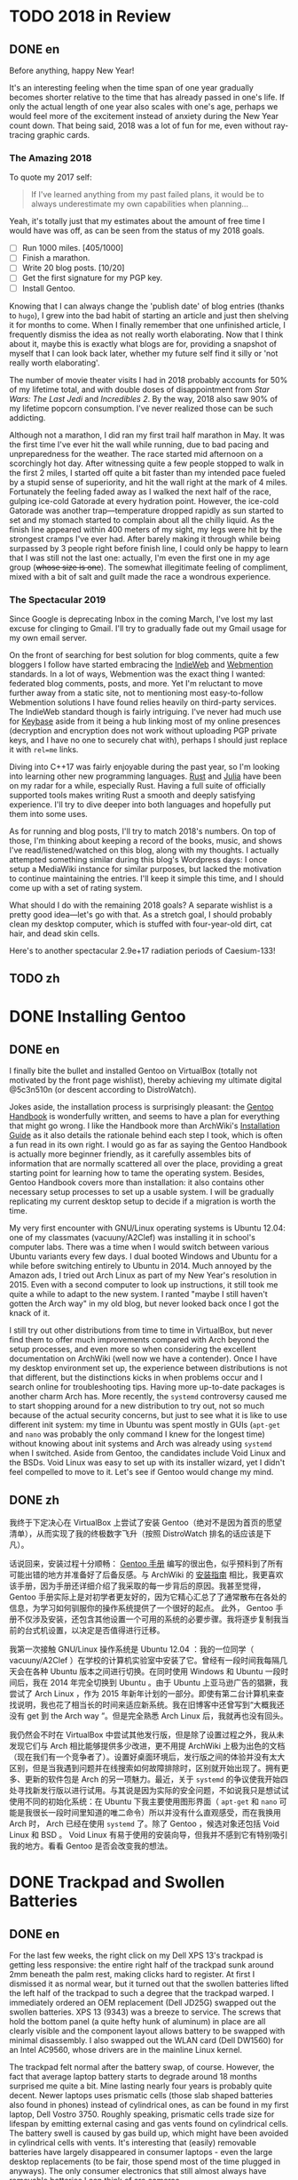 #+HUGO_BASE_DIR: ../
#+HUGO_SECTION: ./posts
#+OPTIONS: author:nil

* TODO 2018 in Review
:PROPERTIES:
:EXPORT_HUGO_CUSTOM_FRONT_MATTER: :date 2019-01-03 :slug 2018-in-review
:END:

** DONE en
:PROPERTIES:
:EXPORT_TITLE: 2018 in Review
:EXPORT_FILE_NAME: 2019-01-03-2018-in-review.en.md
:END:

Before anything, happy New Year!

It's an interesting feeling when the time span of one year gradually becomes
shorter relative to the time that has already passed in one's life. If only the
actual length of one year also scales with one's age, perhaps we would feel more
of the excitement instead of anxiety during the New Year count down. That being
said, 2018 was a lot of fun for me, even without ray-tracing graphic cards.

*** The Amazing 2018
To quote my 2017 self:

#+BEGIN_QUOTE
If I've learned anything from my past failed plans, it would be to always
underestimate my own capabilities when planning...
#+END_QUOTE

Yeah, it's totally just that my estimates about the amount of free time I would
have was off, as can be seen from the status of my 2018 goals.

- [ ] Run 1000 miles. [405/1000]
- [ ] Finish a marathon.
- [ ] Write 20 blog posts. [10/20]
- [ ] Get the first signature for my PGP key.
- [ ] Install Gentoo.

Knowing that I can always change the 'publish date' of blog entries (thanks to
=hugo=), I grew into the bad habit of starting an article and just then shelving
it for months to come. When I finally remember that one unfinished article, I
frequently dismiss the idea as not really worth elaborating. Now that I think
about it, maybe this is exactly what blogs are for, providing a snapshot of
myself that I can look back later, whether my future self find it silly or 'not
really worth elaborating'.

The number of movie theater visits I had in 2018 probably accounts for 50% of my
lifetime total, and with double doses of disappointment from /Star Wars: The
Last Jedi/ and /Incredibles 2/. By the way, 2018 also saw 90% of my lifetime
popcorn consumption. I've never realized those can be such addicting.

Although not a marathon, I did ran my first trail half marathon in May. It was
the first time I've ever hit the wall while running, due to bad pacing and
unpreparedness for the weather. The race started mid afternoon on a scorchingly
hot day. After witnessing quite a few people stopped to walk in the first 2
miles, I started off quite a bit faster than my intended pace fueled by a stupid
sense of superiority, and hit the wall right at the mark of 4 miles. Fortunately
the feeling faded away as I walked the next half of the race, gulping ice-cold
Gatorade at every hydration point. However, the ice-cold Gatorade was another
trap—temperature dropped rapidly as sun started to set and my stomach started
to complain about all the chilly liquid. As the finish line appeared within 400
meters of my sight, my legs were hit by the strongest cramps I've ever
had. After barely making it through while being surpassed by 3 people right
before finish line, I could only be happy to learn that I was still not the last
one: actually, I'm even the first one in my age group (+whose size is one+). The
somewhat illegitimate feeling of compliment, mixed with a bit of salt and guilt
made the race a wondrous experience.

*** The Spectacular 2019
Since Google is deprecating Inbox in the coming March, I've lost my last excuse
for clinging to Gmail. I'll try to gradually fade out my Gmail usage for my own
email server.

On the front of searching for best solution for blog comments, quite a few
bloggers I follow have started embracing the [[https://indieweb.org/][IndieWeb]] and [[https://webmention.net/][Webmention]]
standards. In a lot of ways, Webmention was the exact thing I wanted: federated
blog comments, posts, and more. Yet I'm reluctant to move further away from a
static site, not to mentioning most easy-to-follow Webmention solutions I have
found relies heavily on third-party services. The IndieWeb standard though is
fairly intriguing. I've never had much use for [[https://keybase.io/][Keybase]] aside from it being a hub
linking most of my online presences (decryption and encryption does not work
without uploading PGP private keys, and I have no one to securely chat with),
perhaps I should just replace it with =rel=me= links.

Diving into C++17 was fairly enjoyable during the past year, so I'm looking into
learning other new programming languages. [[https://www.rust-lang.org/][Rust]] and [[https://julialang.org/][Julia]] have been on my radar
for a while, especially Rust. Having a full suite of officially supported tools
makes writing Rust a smooth and deeply satisfying experience. I'll try to dive
deeper into both languages and hopefully put them into some uses.

As for running and blog posts, I'll try to match 2018's numbers. On top of
those, I'm thinking about keeping a record of the books, music, and shows I've
read/listened/watched on this blog, along with my thoughts. I actually attempted
something similar during this blog's Wordpress days: I once setup a MediaWiki
instance for similar purposes, but lacked the motivation to continue maintaining
the entries. I'll keep it simple this time, and I should come up with a set of
rating system.

What should I do with the remaining 2018 goals? A separate wishlist is a pretty
good idea—let's go with that. As a stretch goal, I should probably clean my
desktop computer, which is stuffed with four-year-old dirt, cat hair, and dead
skin cells.

Here's to another spectacular 2.9e+17 radiation periods of Caesium-133!

** TODO zh
:PROPERTIES:
:EXPORT_TITLE: 回顾 2018
:EXPORT_FILE_NAME: 2019-01-03-2018-in-review.zh.md
:END:

* DONE Installing Gentoo
:PROPERTIES:
:EXPORT_HUGO_CUSTOM_FRONT_MATTER: :date 2019-01-27 :slug installing-gentoo
:END:

** DONE en
:PROPERTIES:
:EXPORT_TITLE: Installing Gentoo
:EXPORT_FILE_NAME: 2019-01-27-installing-gentoo.en.md
:END:

I finally bite the bullet and installed Gentoo on VirtualBox (totally not motivated by the front page wishlist), thereby achieving my ultimate digital @5c3n510n (or descent according to DistroWatch).

Jokes aside, the installation process is surprisingly pleasant: the [[https://wiki.gentoo.org/wiki/Handbook:Main_Page][Gentoo Handbook]] is wonderfully written, and seems to have a plan for everything that might go wrong. I like the Handbook more than ArchWiki's [[https://wiki.archlinux.org/index.php/Installation_guide][Installation Guide]] as it also details the rationale behind each step I took, which is often a fun read in its own right. I would go as far as saying the Gentoo Handbook is actually more beginner friendly, as it carefully assembles bits of information that are normally scattered all over the place, providing a great starting point for learning how to tame the operating system. Besides, Gentoo Handbook covers more than installation: it also contains other necessary setup processes to set up a usable system. I will be gradually replicating my current desktop setup to decide if a migration is worth the time.

My very first encounter with GNU/Linux operating systems is Ubuntu 12.04: one of my classmates (vacuuny/A2Clef) was installing it in school's computer labs. There was a time when I would switch between various Ubuntu variants every few days. I dual booted Windows and Ubuntu for a while before switching entirely to Ubuntu in 2014. Much annoyed by the Amazon ads, I tried out Arch Linux as part of my New Year's resolution in 2015. Even with a second computer to look up instructions, it still took me quite a while to adapt to the new system. I ranted "maybe I still haven't gotten the Arch way" in my old blog, but never looked back once I got the knack of it.

I still try out other distributions from time to time in VirtualBox, but never find them to offer much improvements compared with Arch beyond the setup processes, and even more so when considering the excellent documentation on ArchWiki (well now we have a contender). Once I have my desktop environment set up, the experience between distributions is not that different, but the distinctions kicks in when problems occur and I search online for troubleshooting tips. Having more up-to-date packages is another charm Arch has. More recently, the =systemd= controversy caused me to start shopping around for a new distribution to try out, not so much because of the actual security concerns, but just to see what it is like to use different init system: my time in Ubuntu was spent mostly in GUIs (=apt-get= and =nano= was probably the only command I knew for the longest time) without knowing about init systems and Arch was already using =systemd= when I switched. Aside from Gentoo, the candidates include Void Linux and the BSDs. Void Linux was easy to set up with its installer wizard, yet I didn't feel compelled to move to it. Let's see if Gentoo would change my mind.

** DONE zh
:PROPERTIES:
:EXPORT_TITLE: 安装 Gentoo
:EXPORT_FILE_NAME: 2019-01-27-installing-gentoo.zh.md
:END:

我终于下定决心在 VirtualBox 上尝试了安装 Gentoo（绝对不是因为首页的愿望清单），从而实现了我的终极数字飞升（按照 DistroWatch 排名的话应该是下凡）。

话说回来，安装过程十分顺畅： [[https://wiki.gentoo.org/wiki/Handbook:Main_Page][Gentoo 手册]] 编写的很出色，似乎预料到了所有可能出错的地方并准备好了后备反感。与 ArchWiki 的 [[https://wiki.archlinux.org/index.php/Installation_guide][安装指南]] 相比，我更喜欢该手册，因为手册还详细介绍了我采取的每一步背后的原因。我甚至觉得，Gentoo 手册实际上是对初学者更友好的，因为它精心汇总了了通常散布在各处的信息，为学习如何驯服你的操作系统提供了一个很好的起点。 此外， Gentoo 手册不仅涉及安装，还包含其他设置一个可用的系统的必要步骤。我将逐步复制我当前的台式机设置，以决定是否值得进行迁移。

我第一次接触 GNU/Linux 操作系统是 Ubuntu 12.04 ：我的一位同学（ vacuuny/A2Clef ）在学校的计算机实验室中安装了它。曾经有一段时间我每隔几天会在各种 Ubuntu 版本之间进行切换。在同时使用 Windows 和 Ubuntu 一段时间后，我在 2014 年完全切换到 Ubuntu 。由于 Ubuntu 上亚马逊广告的猖獗，我尝试了 Arch Linux ，作为 2015 年新年计划的一部分。即使有第二台计算机来查找说明，我也花了相当长的时间来适应新系统。我在旧博客中还曾写到“大概我还没有 get 到 the Arch way ”。但是完全熟悉 Arch Linux 后，我就再也没有回头。

我仍然会不时在 VirtualBox 中尝试其他发行版，但是除了设置过程之外，我从未发现它们与 Arch 相比能够提供多少改进，更不用提 ArchWiki 上极为出色的文档（现在我们有一个竞争者了）。设置好桌面环境后，发行版之间的体验并没有太大区别，但是当我遇到问题并在线搜索如何故障排除时，区别就开始出现了。拥有更多、更新的软件包是 Arch 的另一项魅力。最近，关于 =systemd= 的争议使我开始四处寻找新发行版以进行试用。与其说是因为实际的安全问题，不如说我只是想试试使用不同的初始化系统：在 Ubuntu 下我主要使用图形界面（ =apt-get= 和 =nano= 可能是我很长一段时间里知道的唯二命令）所以并没有什么直观感受，而在我换用 Arch 时， Arch 已经在使用 =systemd= 了。除了 Gentoo ，候选对象还包括 Void Linux 和 BSD 。 Void Linux 有易于使用的安装向导，但我并不感到它有特别吸引我的地方。看看 Gentoo 是否会改变我的想法。

* DONE Trackpad and Swollen Batteries
:PROPERTIES:
:EXPORT_HUGO_CUSTOM_FRONT_MATTER: :date 2019-02-28 :slug trackpad-and-swollen-batteries
:END:

** DONE en
:PROPERTIES:
:EXPORT_TITLE: Trackpad and Swollen Batteries
:EXPORT_FILE_NAME: 2019-02-28-trackpad-and-swollen-batteries.en.md
:END:

For the last few weeks, the right click on my Dell XPS 13's trackpad is getting less responsive: the entire right half of the trackpad sunk around 2mm beneath the palm rest, making clicks hard to register. At first I dismissed it as normal wear, but it turned out that the swollen batteries lifted the left half of the trackpad to such a degree that the trackpad warped. I immediately ordered an OEM replacement (Dell JD25G) swapped out the swollen batteries. XPS 13 (9343) was a breeze to service. The screws that hold the bottom panel (a quite hefty hunk of aluminum) in place are all clearly visible and the component layout allows battery to be swapped with minimal disassembly. I also swapped out the WLAN card (Dell DW1560) for an Intel AC9560, whose drivers are in the mainline Linux kernel.

The trackpad felt normal after the battery swap, of course. However, the fact that average laptop battery starts to degrade around 18 months surprised me quite a bit. Mine lasting nearly four years is probably quite decent. Newer laptops uses prismatic cells (those slab shaped batteries also found in phones) instead of cylindrical ones, as can be found in my first laptop, Dell Vostro 3750. Roughly speaking, prismatic cells trade size for lifespan by emitting external casing and gas vents found on cylindrical cells. The battery swell is caused by gas build up, which might have been avoided in cylindrical cells with vents. It's interesting that (easily) removable batteries have largely disappeared in consumer laptops - even the large desktop replacements (to be fair, those spend most of the time plugged in anyways). The only consumer electronics that still almost always have removable batteries I can think of are cameras.

After the incident, I started to browse current laptops on the market as the new quad/hex core laptop CPUs are quite tempting an upgrade (my XPS 13 has a i5-5200U). I was not a huge fan of the latest XPS 13 (9380) mostly because of the port selection: I just don't have any USB Type-C devices, so the 1 Type-C plus 2 Type-A combination found on XPS 13 (9360) is superior in my opinion. Besides ports, the onboard WLAN card and removal of full-sized SD card slot also make the latest model less appealing.

I also came across the Let's Note line of laptops from Panasonic, which are reliable, lightweight business laptops that often comes with removable batteries and a wide spectrum of ports. If only they weren't so prohibitively expansive, doesn't have those ugly "Wheel Pads", and come with US keyboard layout, they are quite the ideal laptops. I like the aesthetics of 2016 CF-MX5 series the most, but that won't make much of an upgrade.

More realistic choices include HP's EliteBook, Lenovo's ThinkPad T series, and Dell's Latitude/Precision lines. I vetoed EliteBook because all of them had a huge glaring proprietary docking port that I might never use. Latitude 5491 seem to have cooling issues due to the 45W TDP CPUs, while Latitude 7390 and 7490 both seem quite decent, with options to disable Intel ME and official Linux support. ThinkPad T480 pretty much ticks everything on my list, but it seems that the next iteration T490 will no longer have the bridge battery system and only one SODIMM slot, pretty much like T480s.

Hunting for second-handed machines is also an option, but it defeats the purpose of the upgrade since my primary motivation is the new quad core CPUs. Some may argue our laptops are overpowered already, and indeed my XPS 13 still feels pretty snappy though, so I'm not in urgent need for an upgrade. However, I did come up with a list of what I want in a laptop in case the ideal candidate shows up someday.
- Good Linux driver support.
- Below 15 inch in size and low travel weight. XPS 13 converted me from a DTR enthusiast to an Ultrabook follower: it does feel nice to be able carry a laptop all day without feeling it.
- Non-Nvidia graphics. Both AMD and Intel has better open source driver support and I use my desktop for tasks heavily reliant on GPU.
- Reasonable battery life (6 hours or more) and removable battery.
- Not-too-radical port selections, not until all mouses and flash drives default to USB Type-C at least.
- Standard components and easy to upgrade, i.e. SODIMM slot for memory, PCIe for WLAN card/SSD.
- A nice trackpad. I'm rather insensitive to quality of laptop keyboards so anything marginally decent would do. It would be really cool to have an ErgoDox laptop though.
- Not-super-high-resolution display. I'm not too picky about screens either, but 4K feels like an utter overkill for laptops this size that provides marginal improvements while draining more power. I've always used 16:9 displays, but I'm open to trying out different ones.

** DONE zh
:PROPERTIES:
:EXPORT_TITLE: 触摸板和膨胀的电池
:EXPORT_FILE_NAME: 2019-02-28-trackpad-and-swollen-batteries.zh.md
:END:

在过去的几周中，我的 Dell XPS 13 触控板右键变得越来越难以使用：整个触控板的右半部分沉入了掌托下方约 2mm 的位置，使右击难以被记录。最初我认为是正常磨损，但事实上是膨胀的电池将触控板的左半部分拱起，导致触摸板变形。 我立即订购了 OEM 部件（ Dell JD25G ），更换了膨胀的电池。XPS 13 （ 9343 ）还算易于维修。固定底板（相当大的一块铝块）的螺钉都清晰可见，并且组件布局允许在打开底板后直接更换电池。 我还将无线网卡（ Dell DW1560 ）换成了 Intel AC9560，其驱动程序在主线 Linux 内核中，方便不少。

更换电池后，触控板恢复了正常。但是，笔记本电脑电池平均在 18 个月左右开始性能下降这一事实仍使我感到非常惊讶。 我这块持续了近四年的电池已经算不错了。较新的笔记本电脑大多使用方形电芯（它们也被用在智能手机中的平板状电池里），而非我的第一台笔记本电脑 Dell Vostro 3750 中搭载那种的圆柱形电芯。电池膨胀一般是由气体积聚引起的，这在带有通风孔的圆柱形电芯中可以避免。有趣的是，可拆卸电池在消费类笔记本电脑中已基本消失 - 即使是大型的台式机替代品（虽然这些笔记本电脑大部分时间都插在电源上）。我能想到的唯一仍然几乎总是具有可拆卸电池的消费电子产品是相机。

这一事件之后，我开始浏览当前市面上的笔记本电脑，因为带有新的四、六核心 CPU 的笔记本电脑是极具诱惑力的升级（我的 XPS 13 配置了 i5-5200U ）。我不怎么喜欢最新版本的 XPS 13（9380），主要是因为端口选择：我目前没有任何 USB Type-C 设备，因此我认为 XPS 13 （9360）上的一个 Type-C 加两个 Type-A 的组合更加优越。除了端口之外，板载无线网卡和全尺寸 SD 卡插槽的移除也使最新型号的吸引力降低。

我还查看了 Panasonic 的 Let's Note 系列笔记本电脑。这些笔记本电脑是可靠而轻便的商务笔记本电脑，并通常配备可拆卸电池和各种端口。如果要是它们没有那么夸张的价格、没有那些丑陋的“ Wheel Pad ”、并配备美式键盘布局，那它们就是理想的笔记本电脑。我最喜欢 2016 年推出的 CF-MX5 系列的外观，但这一系列的性能比起我目前的配置并不会有多大提升。

更为现实的选择包括惠普的 EliteBook ，联想的 ThinkPad T 系列和戴尔的 Latitude 、 Precision 系列。 我否决了 EliteBook ，因为系列所有机器上都有一个巨大的、我可能永远不会使用的专用坞站端口。由于采用了设计功耗 45W 的 CPU， Latitude 5491 似乎有散热问题，但 Latitude 7390 和 7490 看起来都不错，不仅可以禁用 Intel ME 还带有官方 Linux 支持。 ThinkPad T480 几乎满足了我的所有要求，但下一次代的 T490 似乎将不再具有桥接电池系统并仅保留一个 SODIMM 插槽，与 T480s 差不多。

寻找二手机器也是一种选择，但是由于我的主要动机是购买新的四核 CPU ，所以这达不到升级的目的。 有的人认为我们的笔记本电脑的处理性能早已超过我们的日常需求，况且我的 XPS 13 使用时确实感觉不慢，因此我并不急需进行升级。不过我还是列了一下我对理想中笔记本电脑的需求，以备万一。
- 良好的 Linux 驱动程序支持。
- 尺寸小于 15 英寸，旅行重量轻。 XPS 13 将我从 DTR 爱好者转变为 Ultrabook 追随者：能够整天携带笔记本电脑而几乎感觉不到重量非常棒。
- 非 Nvidia 显卡。 AMD 和 Intel 都具有更好的开源驱动程序支持，而且高度依赖 GPU 的任务还有台式机可以分担。
- 合理的电池寿命（ 6 小时或更长时间）和可拆卸电池。
- 不过于激进的接口选择，至少直到所有鼠标和闪存驱动器默认接口都为 USB C 型的那一天。
- 使用标准组件，易于升级，例如内存使用 SODIMM 插槽、无线网卡和硬盘使用 PCIe 等等。
- 不错的触控板。我对笔记本电脑键盘的质量不太敏感，任何质量尚可的键盘我都能接受。不过要是有搭载 ErgoDox 的笔记本电脑就好了。
- 非超高分辨率的显示屏。我对屏幕也不是很挑剔，但是对于这种大小的笔记本电脑来说，采用 4K 分辨率完全是高射炮打蚊子。我通常使用 16：9 比例的屏幕，但不反对尝试其他分辨率比例。

* DONE enumerate() with C++
:PROPERTIES:
:EXPORT_HUGO_CUSTOM_FRONT_MATTER: :date 2019-04-27 :slug enumerate-with-c-plus-plus
:END:

** DONE en
:PROPERTIES:
:EXPORT_TITLE: enumerate() with C++
:EXPORT_FILE_NAME: 2019-04-27-enumerate-with-c-plus-plus.en.md
:END:

Quite a few programming languages provide ways to iterate through a container while keeping count of the number of steps taken, such as =enumerate()= in Python:
#+BEGIN_SRC python
  for i, elem in enumerate(v):
      print(i, elem)
#+END_SRC
and =enumerate()= under =std::iter::Iterator= trait in Rust:
#+BEGIN_SRC rust
  for (i, elem) in v.iter().enumerate() {
      println!("{}, {}", i, elem);
  }
#+END_SRC
This is just a quick note about how to do similar things in C++17 and later without declaring extra variables out of the for loop's scope.

The first way is to use a mutable lambda:
#+BEGIN_SRC c++
  std::for_each(v.begin(), v.end(),
                [i = 0](auto elem) mutable {
                    std::cout << i << ", " << elem << std::endl;
                    ++i;
                });
#+END_SRC
This could be used with all the algorithms that guarantees in-order application of the lambda, but I don't like the dangling =++i= that could get mixed up with other logic.

The second way utilizes structured binding in for loops:
#+BEGIN_SRC c++
  for (auto [i, elem_it] = std::tuple{0, v.begin()}; elem_it != v.end();
       ++i, ++elem_it) {
      std::cout << i << ", " << *elem_it << std::endl;
  }
#+END_SRC
We have to throw in =std::tuple= as otherwise compiler would try to create a =std::initializer_list=, which does not allow heterogeneous contents.

The third least fancy method is to just calculate the distance every time:
#+BEGIN_SRC c++
  for (auto elem_it = v.begin(); elem_it != v.end(); ++elem_it) {
      auto i = std::distance(v.begin(), elem_it);
      std::cout << i << ", " << *elem_it << std::endl;
  }
#+END_SRC
Since we have to copy paste the starting point twice, I like other counter based approaches better.

In C++20, we have the ability to add an init-statement in ranged-based for loops, so we can write something like
#+BEGIN_SRC c++
  for (auto i = 0; auto elem : v) {
      std::cout << i << ", " << elem << std::endl;
      i++;
  }
#+END_SRC
Meh, not that impressive. The new =<ranges>= library provides a more appealing way to achieve this:
#+BEGIN_SRC c++
  for (auto [i, elem] : v | std::view::transform(
           [i = 0](auto elem) mutable { return std::tuple{i++, elem}; })) {
      std::cout << i << ", " << elem << std::endl;
  }
#+END_SRC

I like the structured binding method and the =<ranges>= based method the most. It would be even better though if we can get a =std::view::enumerate= to solve this problem once and for all.

** DONE zh
:PROPERTIES:
:EXPORT_TITLE: 用 C++ 来 enumerate()
:EXPORT_FILE_NAME: 2019-04-27-enumerate-with-c-plus-plus.zh.md
:END:

不少编程语言都提供了在迭代容器的同时记录步数的方法，例如 Python 的 =enumerate()= ：
#+BEGIN_SRC python
  for i, elem in enumerate(v):
      print(i, elem)
#+END_SRC
以及 Rust 里 =std::iter::Iterator= 特性下的 =enumerate()= ：
#+BEGIN_SRC rust
  for (i, elem) in v.iter().enumerate() {
      println!("{}, {}", i, elem);
  }
#+END_SRC
这里记录了如何在 C++17 或更新的标准里尽量简洁地实现类似功能的办法。


第一种方法是使用一个可变的 lambda ：
#+BEGIN_SRC c++
  std::for_each(v.begin(), v.end(),
                [i = 0](auto elem) mutable {
                    std::cout << i << ", " << elem << std::endl;
                    ++i;
                });
#+END_SRC
这个方法使用于所有能够保证 lambda 有序执行的算法，但是我并不喜欢末尾很可能被混入其他逻辑的 =++i= 。

第二种方法是在 for 循环中使用结构化绑定：
#+BEGIN_SRC c++
  for (auto [i, elem_it] = std::tuple{0, v.begin()}; elem_it != v.end();
       ++i, ++elem_it) {
      std::cout << i << ", " << *elem_it << std::endl;
  }
#+END_SRC
为了不让编译器默认创建只允许同种内容的 =std::initializer_list= ，我们必须加上 =std::tuple= 。

第三种最朴实无华的办法是在循环的每一步计算指针距离：
#+BEGIN_SRC c++
  for (auto elem_it = v.begin(); elem_it != v.end(); ++elem_it) {
      auto i = std::distance(v.begin(), elem_it);
      std::cout << i << ", " << *elem_it << std::endl;
  }
#+END_SRC
由于这种方法需要我们在两个地方指定初始指针，我更喜欢之前提到的基于计数器的方法。

在 C++20 中，我们可以在基于范围的 for 循环中加入初始化语句：
#+BEGIN_SRC c++
  for (auto i = 0; auto elem : v) {
      std::cout << i << ", " << elem << std::endl;
      i++;
  }
#+END_SRC
新加入的 =<ranges>= 库则提供了一种更加吸引人的实现方法：
#+BEGIN_SRC c++
  for (auto [i, elem] : v | std::view::transform(
           [i = 0](auto elem) mutable { return std::tuple{i++, elem}; })) {
      std::cout << i << ", " << elem << std::endl;
  }
#+END_SRC

我最喜欢基于结构化绑定和 =<ranges>= 库的方法。当然如果要是有 =std::view::enumerate= 来一劳永逸地解决这个问题就最好不过了。

* DONE Hello Darkness, My Old Friend
:PROPERTIES:
:EXPORT_HUGO_CUSTOM_FRONT_MATTER: :date 2019-09-15 :slug hello-darkness-my-old-friend
:END:

** DONE en
:PROPERTIES:
:EXPORT_TITLE: Hello Darkness, My Old Friend
:EXPORT_FILE_NAME: 2019-09-15-hello-darkness-my-old-friend.en.md
:END:

With system wide dark modes becoming commonplace, I took the effort to tweak the color scheme of my blog and added a dark mode specific one using =prefers-color-scheme= in CSS. I also toyed around the idea of adding a user toggle using JavaScript per instructions [[https://flaviocopes.com/dark-mode/][here]], but ultimately decided against it because of my (totally unjustified and groundless) distaste towards the language.

| Color Usage     | Light Theme | Dark Theme |
| Accent          | =#700000=   | =#8fffff=  |
| Background      | =#f7f3e3=   | =#080c1c=  |
| Text            | =#2e2d2b=   | =#d1d2d4=  |
| Code Background | =#e3dacb=   | =#1c2534=  |
| Border 1        | =#e7e3d3=   | =#181c2c=  |
| Border 2        | =#d7d3c3=   | =#282c3c=  |

Writing CSS is a such tiring endeavor, but on the bright side, picking colors is a surprisingly relaxing activity. The light mode color scheme now has reduced contrast, and I updated the isso style sheets with matching colors. Yes, I only inverted the colors in dark mode and did not reduce the font weights because of the peculiar way in which human vision work. Part of me already screams heresy when I look at the color codes formed by three numbers that seem to have no connection whatsoever—they are like dissonant chords that cause itches in brain—so I *need* them to at least sum up to a nice number.

Wissen ist Nacht!

** DONE zh
:PROPERTIES:
:EXPORT_TITLE: 你好黑暗，我的老朋友
:EXPORT_FILE_NAME: 2019-09-15-hello-darkness-my-old-friend.zh.md
:END:

由于越来越多的设备和软件都开始支持暗色模式，我调整了博客的配色并加入了用 CSS 的 =prefers-color-scheme= 实现的暗色主题。我也考虑了加入用户切换的功能（参考 [[https://flaviocopes.com/dark-mode/][这里]] 的教程），但是出于我对 JavaScript （毫无来由）的反感，我最后否定了这个主意。

| 颜色用途 | 亮色主题  | 暗色主题  |
| 强调     | =#700000= | =#8fffff= |
| 背景     | =#f7f3e3= | =#080c1c= |
| 文字     | =#2e2d2b= | =#d1d2d4= |
| 代码背景 | =#e3dacb= | =#1c2534= |
| 边框1    | =#e7e3d3= | =#181c2c= |
| 边框2    | =#d7d3c3= | =#282c3c= |

写 CSS 真是累人，不过好在挑选配色是一件挺让人放松的事。新的亮色主题有更低的对比度，我也更新了 isso 的样式表。是的，我的暗色主题只不过是亮色主题的反色版本，并没有降低文字粗细程度以照顾人类视力的某种古怪特性和其他细微的颜色调整。当我看到由三个似乎没有任何联系的数字形成的颜色代码时，我潜意识已经在大呼异端——它们就像不协和和弦一样让人头皮发麻——所以我 *需要* 它们至少加起来是一个不那么差劲的数。

知识就是黑夜！

* DONE Fun with Fonts on the Web
:PROPERTIES:
:EXPORT_DATE: 2019-12-01
:EXPORT_HUGO_SLUG: fun-with-fonts-on-the-web
:END:

** DONE en
:PROPERTIES:
:EXPORT_FILE_NAME: 2019-12-01-fun-with-fonts-on-the-web.en.md
:EXPORT_TITLE: Fun with Fonts on the Web
:END:

A more accurate version of the title probably should be "Fun with Fonts in Web Browsers", but oh well, it sounds cooler that way. Text rendering is [[https://gankra.github.io/blah/text-hates-you/][hard]], and it certainly doesn't help that we have a plethora of different writing systems (blame the Tower of Babel for that, I guess) which cannot be elegantly fitted into a uniform system. Running a bilingual blog doubles the trouble in font picking, and here's a compilation of the various problems I encountered.

*** Space Invaders
Most browsers join consecutive lines of text in HTML to a single one with an added space in between, so
#+BEGIN_SRC html
  <html>Line one and
  line two.</html>
#+END_SRC
renders to
#+BEGIN_EXAMPLE
Line one and line two.
#+END_EXAMPLE

Such a simplistic rule doesn't work for CJK languages where no separators is used between words. The solution is to specify the =lang= attribute for the page (or any specific element on the page) like so:
#+BEGIN_SRC html
  <html lang="zh">第一行和
  第二行。</html>
#+END_SRC
If your browser is smart enough (like Firefox), it will join the lines correctly. All the Blink based browsers, however, still stubbornly shove in the extra space, so it looks like I will be stuck in unwrapped source files like a barbarian for a bit longer. While not a cure-all solution, specifying the =lang= attribute still have the added benefit of enabling language-specific CSS rules, which comes in handy later.

*** Return of the Quotation Marks
As mentioned in a [[https://www.shimmy1996.com/en/posts/2018-06-24-fun-with-fonts-in-emacs/][previous post]], CJK fonts would render quotation marks as full-width characters, different from Latin fonts. This won't be a problem as long as a web page doesn't try to mix-and-match fonts: just use language specific font-stack.
#+BEGIN_SRC css
  body:lang(en) {
      font-family: "Oxygen Sans", sans-serif;
  }

  body:lang(zh) {
      font-family: "Noto Sans SC", sans-serif;
  }
#+END_SRC
Coupled with matching =lang= attributes, the story would have ended here. Firefox even allows you to specify default fonts on a per language basis, so you can actually get away with just the fallback values, like =sans-serif= or =serif=, and not even bother writing language specific CSS.

However, what if I want to use Oxygen Sans for Latin characters, Noto Sans SC for CJK characters? While seemingly an sensible solution, specifying font stack like so,
#+BEGIN_SRC css
  body:lang(zh) {
      font-family: "Oxygen Sans", "Noto Sans SC", sans-serif;
  }
#+END_SRC
would cause the quotation marks to be rendered using Oxygen Sans, which displays them as half-width characters. The solution I found is to declare an override font with a specified =unicode-range= that covers the quotation marks,
#+BEGIN_SRC css
  @font-face {
      font-family: "Noto Sans SC Override";
      unicode-range: U+2018-2019, U+201C-201D;
      src: local("NotoSansCJKsc-Regular");
  }
#+END_SRC
and revise the font stack as
#+BEGIN_SRC css
  body:lang(zh) {
      font-family: "Noto Sans SC Override", "Oxygen Sans", "Noto Sans SC", sans-serif;
  }
#+END_SRC
Now we can enjoy the quotation marks in their full-width glory!

*** Font Ninja
Font files are quite significant in size, and even more so for CJK ones: the Noto Sans SC font just mentioned is [[https://github.com/googlefonts/noto-cjk/blob/master/NotoSansSC-Regular.otf][over 8MB]] in size. No matter how determined I am to serve everything from my own server, this seems like an utter overkill considering the average HTML file size on my site is probably closer to 8KB. How does all the web font services handle this then?

Most web font services work by adding a bunch of [[https://developer.mozilla.org/en-US/docs/Web/CSS/@font-face][=@font-face=]] definitions into a website's style sheet, which pulls font files from dedicated servers. To reduce the size of files been served, Google Fonts slice the font file into smaller chunks, and declare corresponding =unicode-range= for each chunk under =@font-face= blocks (this is exactly how they handle [[https://fonts.googleapis.com/css?family=Noto+Sans+SC][CJK fonts]]). They also compress the font files into WOFF2, further reducing file size. On the other hand, [[https://fonts.adobe.com/][Adobe Fonts]] (previously known as Typekit) seem to have some JavaScript wizardry that dynamically determines which glyphs to load from a font file.

Combining best of both worlds, and thanks to the fact that this is a static site, it is easy to gather all the used characters and serve a font file containing just that. The tools of choice here would be pyftsubset (available as a component of [[https://pypi.org/project/fonttools/][fonttools]]) and GNU AWK. Compressing font files into WOFF2 also requires Brotli, a compression library. Under Arch Linux, the required packages are [[https://www.archlinux.org/packages/community/any/python-fonttools/][python-fonttools]], [[https://www.archlinux.org/packages/core/x86_64/gawk/][gawk]], [[https://www.archlinux.org/packages/community/x86_64/brotli/][brotli]], and [[https://www.archlinux.org/packages/community/x86_64/python-brotli/][python-brotli]].

Here's a shell one-liner to collect all the used glyphs from generated HTML files:
#+BEGIN_SRC sh
  find . -type f -name "*.html" -printf "%h/%f " | xargs -l awk 'BEGIN{FS="";ORS=""} {for(i=1;i<=NF;i++){chars[$(i)]=$(i);}} END{for(c in chars){print c;} }' > glyphs.txt
#+END_SRC
You may need to =export LANG=en_US.UTF-8= (or any other UTF-8 locale) for certain glyphs to be handled correctly. With the list of glyphs, we can extract the useful part of font files and compress them:
#+BEGIN_SRC sh
  pyftsubset NotoSansSC-Regular.otf --text-file=glyphs.txt --flavor=woff2 --output-file=NotoSansSC-Regular.woff2
#+END_SRC
Specifying =--no-hinting= and =--desubroutinize= can further reduce size of generated file at the cost of some aesthetic fine-tuning. A similar technique can be used to shrink down Latin fonts to include only ASCII characters (or keep the extended ASCII range with =U+0000-00FF=):
#+BEGIN_SRC sh
  pyftsubset Oxygen-Sans.ttf --unicodes="U+0000-007F" --flavor=woff2 --output-file=Oxygen-Sans.woff2
#+END_SRC
Once this is done, available glyphs can be checked using most font manager software, or this [[http://torinak.com/font/lsfont.html][online checker]] (no support for WOFF2 though, but you can convert into other formats first, such as WOFF).

I also played around the idea of actually dividing the glyphs into further chunks by popularity, so here's another one liner to get list of glyphs sorted by number of appearances
#+BEGIN_SRC sh
  find . -type f -name "*.html" -printf "%h/%f " | xargs -l awk 'BEGIN{FS=""} {for(i=1;i<=NF;i++){chars[$(i)]++;}} END{for(c in chars){printf "%06d %s\n", chars[c], c;}}' | sort -r > glyph-by-freq.txt
#+END_SRC
It turns out my blog has around 1000 different Chinese characters, with roughly 400 of them appearing more than 10 times. Since the file sizes I get from directly a single subsetting is already good enough, I didn't bother proceeding with another split.

*** For Your Browsers Only
With all the tricks in my bag, I was able to cut down the combined font file size to around 250KB, still magnitudes above that of an HTML file though. While it is nice to see my site appearing the same across all devices and screens, I feel the benefit is out of proportion compared to the 100-fold increase in page size.

Maybe it is just not worth it to force the choice of fonts. In case you want to see my site as I would like to see it, here are my go-to fonts:
- Proportional Latin font: [[https://github.com/KDE/oxygen-fonts][Oxygen Sans]]. Note that the KDE version has nuanced differences from the [[https://fonts.google.com/specimen/Oxygen][Google Fonts version]], and I like the KDE version much more.
- Proportional CJK font: [[https://www.google.com/get/noto/help/cjk/][Noto Sans CJK]].
- Monospace font: [[https://typeof.net/Iosevka/][Iosevka]], the ss09 variant, to be more exact.

** DONE zh
:PROPERTIES:
:EXPORT_FILE_NAME: 2019-12-01-fun-with-fonts-on-the-web.zh.md
:EXPORT_TITLE: 字体配置万维网篇
:END:

用《字体配置浏览器篇》作为标题或许更为准确，不过现在的标题听起来更吸引人一些。渲染文本 [[https://gankra.github.io/blah/text-hates-you/][不是一件简单的事]] ，如果还要考虑书写系统之间的巨大差异（这大概得怪巴别塔）无异于雪上加霜。运行双语博客会导致字体选择的麻烦加倍，这里是我遇到的一些问题的汇总。

*** 空格侵略者
大多数浏览器会将 HTML 中的连续文本合并为一行，并在链接处加上空格。所以
#+BEGIN_SRC html
  <html>Line one and
  line two.</html>
#+END_SRC
会被渲染为
#+BEGIN_EXAMPLE
Line one and line two.
#+END_EXAMPLE
这种一刀切的方法显然不适用与字符之间不带分隔的 CJK 语言。解决方案是为页面（或页面上的任何特定元素）指定 =lang= 属性，如下所示：
#+BEGIN_SRC html
  <html lang="zh">第一行和
  第二行。</html>
#+END_SRC
如果你的浏览器足够聪明（例如 Firefox），渲染的结果就不会有额外的空格。但是，所有基于 Blink 的浏览器仍然顽固地将多余的空格塞进去，所以我只能像野蛮人那样继续写一段一行的源文件。尽管不是万能的解决方案，但是指定 =lang= 属性仍然具有启用特定于某种语言的CSS规则的额外好处，这稍后会派上用场。

*** 引号归来
如 [[https://www.shimmy1996.com/zh/posts/2018-06-24-fun-with-fonts-in-emacs/][之前的日志]] 所说， CJK 字体会将引号显示为全角字符，不同于拉丁字体。只要网页不尝试混搭字体，这就不会成为问题：只需使用特定于语言的字体栈就行。
#+BEGIN_SRC css
  body:lang(en) {
      font-family: "Oxygen Sans", sans-serif;
  }

  body:lang(zh) {
      font-family: "Noto Sans SC", sans-serif;
  }
#+END_SRC
再加上匹配的 =lang= 属性，所有问题就都解决了。 Firefox 甚至允许为每种语言指定默认字体，所以仅使用后备字体（例如 =sans-serif= 或 =serif= ）也可行，不一定要费心编写特定于语言的CSS。

那么，如果我想用 Oxygen Sans 来渲染拉丁字符，并用 Noto Sans SC 来渲染 CJK 字符怎么办？虽然看似没有问题，但像这样指定字体堆栈，
#+BEGIN_SRC css
  body:lang(zh) {
      font-family: "Oxygen Sans", "Noto Sans SC", sans-serif;
  }
#+END_SRC
会导致引号被 Oxygen Sans 渲染、显示为半角字符。我的解决方案是通过 =unicode-range= 定义一个涵盖了引号的替代字体，
#+BEGIN_SRC css
  @font-face {
      font-family: "Noto Sans SC Override";
      unicode-range: U+2018-2019, U+201C-201D;
      src: local("NotoSansCJKsc-Regular");
  }
#+END_SRC
并修改字体栈为
#+BEGIN_SRC css
  body:lang(zh) {
      font-family: "Noto Sans SC Override", "Oxygen Sans", "Noto Sans SC", sans-serif;
  }
#+END_SRC
这样我们就可以享受全角引号了！

*** 字体忍者
字体文件通常都不小，对于 CJK 字体来说更是如此：刚才提到的 Noto Sans SC 的大小 [[https://github.com/googlefonts/noto-cjk/blob/master/NotoSansSC-Regular.otf][超过8MB]] 。尽管我已经下定主意要从自己的服务器上提供所有文件，考虑到我网站上的平均 HTML 文件大小更接近 8KB，这显得有些过头了。那么那些网络字体服务如何处理这一问题呢？

大多数网络字体服务的工作方式是在网站的样式表里添加一堆 [[https://developer.mozilla.org/zh-CN/docs/Web/CSS/@font-face][=@font-face= ]]定义，以从专用服务器上提取字体文件。为了减少所提供的文件大小， Google Fonts 会将字体文件大卸八块，并在 =@font-face= 里声明每一块所对应的 =unicode-range= （这正是它们处理 [[https://fonts.googleapis.com/css?family=Noto+Sans+SC][CJK 字体]] 的方式）。他们还将字体文件压缩为 WOFF2 以进一步缩减文件大小。而 [[https://fonts.adobe.com/][Adobe Fonts]] （以前称为 Typekit ）似乎有一些 JavaScript 奇技淫巧，可以动态确定要从字体文件加载的字形。

博采众家之长，得益于这是一个静态站点，我们可以简单地统计所有用到的字符，并提供一个只包含这些字符的字体文件。所要用到的工具主要是 pyftsubset （属于 [[https://pypi.org/project/fonttools/][fonttools]] 下的一个组件）和 GNU AWK 。将字体压缩为 WOFF2 还需要 Brotli 压缩库。在 Arch Linux 下，获取这些程序需要安装 [[https://www.archlinux.org/packages/community/any/python-fonttools/][python-fonttools]] 、 [[https://www.archlinux.org/packages/core/x86_64/gawk/][gawk]] 、 [[https://www.archlinux.org/packages/community/x86_64/brotli/][brotli]] 和 [[https://www.archlinux.org/packages/community/x86_64/python-brotli/][python-brotli]] 。

收集生成的HTML文件中的所有使用的字形可以使用这条 shell 命令：
#+BEGIN_SRC sh
  find . -type f -name "*.html" -printf "%h/%f " | xargs -l awk 'BEGIN{FS="";ORS=""} {for(i=1;i<=NF;i++){chars[$(i)]=$(i);}} END{for(c in chars){print c;} }' > glyphs.txt
#+END_SRC
你可能需要 =export LANG=en_US.UTF-8= （或者其他 UTF-8 语言环境）以便正确处理某些字形。有了字形清单，我们就可以提取字体文件的有用部分并进行压缩：
#+BEGIN_SRC sh
  pyftsubset NotoSansSC-Regular.otf --text-file=glyphs.txt --flavor=woff2 --output-file=NotoSansSC-Regular.woff2
#+END_SRC
指定 =--no-hinting= 和 =--desubroutinize= 可以进一步减小生成文件的大小，但会降低字体的美观程度。拉丁字体也可以使用类似的技术来瘦身，例如只提取包含 ASCII 字符的部分（或将范围设为 =U+0000-00FF= 以涵盖 Extended ASCII 字符）：
#+BEGIN_SRC sh
  pyftsubset Oxygen-Sans.ttf --unicodes="U+0000-007F" --flavor=woff2 --output-file=Oxygen-Sans.woff2
#+END_SRC
大部分字体管理器都可以用来检查最后生成文件中可用的字形，也可以使用这一 [[http://torinak.com/font/lsfont.html][在线检查器]] （不支持 WOFF2，但是可以先试着转为其他格式后查看，例如 WOFF）。

我还考虑过将字形按受欢迎程度划分为更多块。获取按出现次数排序的字形列表可以使用以下命令：
#+BEGIN_SRC sh
  find . -type f -name "*.html" -printf "%h/%f " | xargs -l awk 'BEGIN{FS=""} {for(i=1;i<=NF;i++){chars[$(i)]++;}} END{for(c in chars){printf "%06d %s\n", chars[c], c;}}' | sort -r > glyph-by-freq.txt
#+END_SRC
结果显示我的博客用到了大约 1000 个不同的汉字，其中大约 400 个出现了10次以上。由于上一步中获得的字体文件大小已经足够好，我没有继续进行拆分。

*** 孔中窥见真理之貌（好像没有啥不对）
我最终将字体文件的总大小减少到了 250KB 左右，但这仍然比 HTML 文件大好几个数量级。虽然看到我的网站在所有设备和屏幕上都保持一致很让人开心，但是与页面大小增加上百倍的代价相比，我觉得这点好处不成比例。

费劲心思指定字体或许并不值得。如果你希望看到我眼中本站的样子的话，以下是我的常用字体：
- 比例拉丁字体： [[https://github.com/KDE/oxygen-fonts][Oxygen Sans]] 。注意 KDE 版本与 [[https://fonts.google.com/specimen/Oxygen][Google Fonts 版本]] 有一些微妙的区别，我更喜欢前者。
- 比例 CJK 字体： [[https://www.google.com/get/noto/help/cjk/][Noto Sans CJK]] ，即思源黑体。
- 等宽字体： [[https://typeof.net/Iosevka/][Iosevka]] ，确切地说是 ss09 样式。
